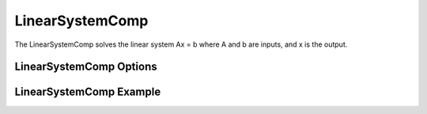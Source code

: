 .. index:: Linear System Example

****************
LinearSystemComp
****************

The LinearSystemComp solves the linear system Ax = b where A and b are inputs, and x is the output.

LinearSystemComp Options
------------------------

.. embed-options::
    openmdao.components.linear_system_comp
    LinearSystemComp
    options

LinearSystemComp Example
------------------------

.. embed-code::
    openmdao.components.tests.test_linear_system_comp.TestLinearSystemComp.test_feature_basic
    :layout: interleave


.. tags:: LinearSystemComp, Component
